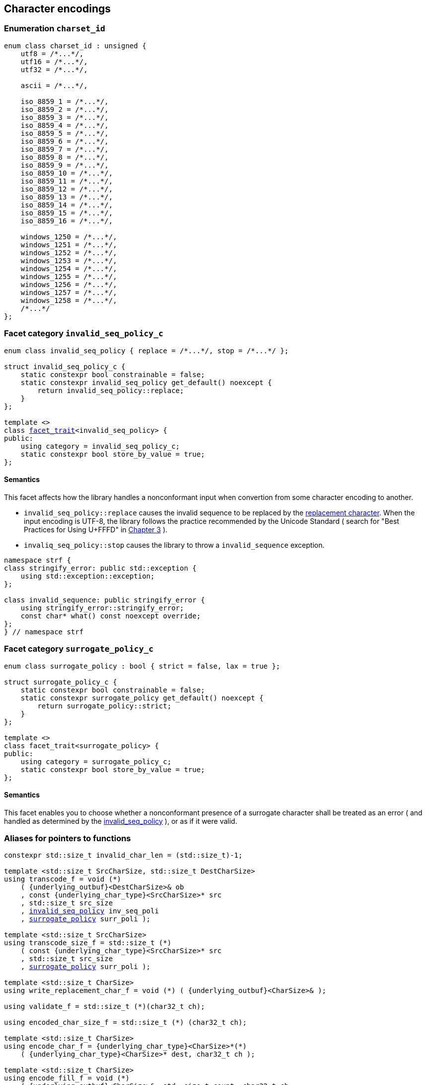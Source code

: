 ////
Distributed under the Boost Software License, Version 1.0.

See accompanying file LICENSE_1_0.txt or copy at
http://www.boost.org/LICENSE_1_0.txt
////

== Character encodings

:invalid_seq_policy: <<invalid_seq_policy,invalid_seq_policy>>
:invalid_seq_policy_c: <<invalid_seq_policy,invalid_seq_policy_c>>
:surrogate_policy: <<surrogate_policy,surrogate_policy>>
:surrogate_policy_c: <<surrogate_policy,surrogate_policy_c>>
:charset_id: <<charset_id,charset_id>>

:invalid_char_len: <<charset_function_pointers,invalid_char_len>>
:transcode_f: <<charset_function_pointers,transcode_f>>
:transcode_size_f: <<charset_function_pointers,transcode_size_f>>
:write_replacement_char_f: <<charset_function_pointers,write_replacement_char_f>>
:validate_f: <<charset_function_pointers,validate_f>>
:encoded_char_size_f: <<charset_function_pointers,encoded_char_size_f>>
:encode_fill_f: <<charset_function_pointers,encode_fill_f>>
:decode_char_f: <<charset_function_pointers,decode_char_f>>
:encode_char_f: <<charset_function_pointers,encode_char_f>>
:encode_fill_f: <<charset_function_pointers,encode_fill_f>>
:codepoints_count_result: <<charset_function_pointers,codepoints_count_result>>
:codepoints_fast_count_f: <<charset_function_pointers,codepoints_fast_count_f>>
:codepoints_robust_count_f: <<charset_function_pointers,codepoints_robust_count_f>>
:decode_char_f: <<charset_function_pointers,decode_char_f>>
:find_transcoder_f: <<charset_function_pointers,find_transcoder_f>>


:static_underlying_transcoder: <<static_underlying_transcoder,static_underlying_transcoder>>
:static_underlying_charset: <<static_underlying_charset,static_underlying_charset>>
:static_charset: <<static_charset,static_charset>>

:dynamic_underlying_transcoder: <<dynamic_underlying_transcoder,dynamic_underlying_transcoder>>
:dynamic_underlying_charset_data: <<dynamic_underlying_charset_data,dynamic_underlying_charset_data>>
:dynamic_underlying_charset: <<dynamic_underlying_charset,dynamic_underlying_charset>>
:dynamic_charset: <<dynamic_charset,dynamic_charset>>

:find_transcoder: <<find_transcoder,find_transcoder>>
:decode_encode: <<decode_encode,decode_encode>>
:decode_encode_size: <<decode_encode_size,decode_encode_size>>

:UnderlyingTranscoder: <<UnderlyingTranscoder,UnderlyingTranscoder>>
:UnderlyingCharset: <<UnderlyingCharset,UnderlyingCharset>>

:charset_c: <<charset_c,charset_c>>

:utf: <<utf,utf>>

=== Enumeration `charset_id` [[charset_id]]

[source,cpp]
----
enum class charset_id : unsigned {
    utf8 = /*...*/,
    utf16 = /*...*/,
    utf32 = /*...*/,

    ascii = /*...*/,

    iso_8859_1 = /*...*/,
    iso_8859_2 = /*...*/,
    iso_8859_3 = /*...*/,
    iso_8859_4 = /*...*/,
    iso_8859_5 = /*...*/,
    iso_8859_6 = /*...*/,
    iso_8859_7 = /*...*/,
    iso_8859_8 = /*...*/,
    iso_8859_9 = /*...*/,
    iso_8859_10 = /*...*/,
    iso_8859_11 = /*...*/,
    iso_8859_12 = /*...*/,
    iso_8859_13 = /*...*/,
    iso_8859_14 = /*...*/,
    iso_8859_15 = /*...*/,
    iso_8859_16 = /*...*/,

    windows_1250 = /*...*/,
    windows_1251 = /*...*/,
    windows_1252 = /*...*/,
    windows_1253 = /*...*/,
    windows_1254 = /*...*/,
    windows_1255 = /*...*/,
    windows_1256 = /*...*/,
    windows_1257 = /*...*/,
    windows_1258 = /*...*/,
    /*...*/
};
----

=== Facet category `invalid_seq_policy_c` [[invalid_seq_policy]]
[source,cpp,subs=normal]
----
enum class invalid_seq_policy { replace = /{asterisk}\...{asterisk}/, stop = /{asterisk}\...{asterisk}/ };

struct invalid_seq_policy_c {
    static constexpr bool constrainable = false;
    static constexpr invalid_seq_policy get_default() noexcept {
        return invalid_seq_policy::replace;
    }
};

template <>
class <<facet_trait,facet_trait>><invalid_seq_policy> {
public:
    using category = invalid_seq_policy_c;
    static constexpr bool store_by_value = true;
};
----
==== Semantics

This facet affects how the library handles a nonconformant input when convertion from some character encoding to another.

* `invalid_seq_policy::replace` causes the invalid sequence to be replaced by the <<UnderlyingCharset_replacement_char, replacement character>>. When the input encoding is UTF-8, the library follows the practice recommended by the Unicode Standard ( search for "Best Practices for Using U+FFFD" in https://www.unicode.org/versions/Unicode10.0.0/ch03.pdf[Chapter 3] ).
* `invaliq_seq_policy::stop` causes the library to throw a `invalid_sequence` exception.

[source,cpp]
----
namespace strf {
class stringify_error: public std::exception {
    using std::exception::exception;
};

class invalid_sequence: public stringify_error {
    using stringify_error::stringify_error;
    const char* what() const noexcept override;
};
} // namespace strf
----

=== Facet category `surrogate_policy_c` [[surrogate_policy]]

[source,cpp,subs=normal]
----
enum class surrogate_policy : bool { strict = false, lax = true };

struct surrogate_policy_c {
    static constexpr bool constrainable = false;
    static constexpr surrogate_policy get_default() noexcept {
        return surrogate_policy::strict;
    }
};

template <>
class facet_trait<surrogate_policy> {
public:
    using category = surrogate_policy_c;
    static constexpr bool store_by_value = true;
};
----
==== Semantics

This facet enables you to choose whether a nonconformant presence of a
surrogate character shall be treated as an error ( and handled as determined
by the {invalid_seq_policy} ), or as if it were valid.

=== Aliases for pointers to functions [[charset_function_pointers]]

[source,cpp,subs=normal]
----
constexpr std::size_t invalid_char_len = (std::size_t)-1;

template <std::size_t SrcCharSize, std::size_t DestCharSize>
using transcode_f = void ({asterisk})
    ( {underlying_outbuf}<DestCharSize>& ob
    , const {underlying_char_type}<SrcCharSize>{asterisk} src
    , std::size_t src_size
    , {invalid_seq_policy} inv_seq_poli
    , {surrogate_policy} surr_poli );

template <std::size_t SrcCharSize>
using transcode_size_f = std::size_t ({asterisk})
    ( const {underlying_char_type}<SrcCharSize>{asterisk} src
    , std::size_t src_size
    , {surrogate_policy} surr_poli );

template <std::size_t CharSize>
using write_replacement_char_f = void ({asterisk}) ( {underlying_outbuf}<CharSize>& );

using validate_f = std::size_t ({asterisk})(char32_t ch);

using encoded_char_size_f = std::size_t ({asterisk}) (char32_t ch);

template <std::size_t CharSize>
using encode_char_f = {underlying_char_type}<CharSize>{asterisk}({asterisk})
    ( {underlying_char_type}<CharSize>{asterisk} dest, char32_t ch );

template <std::size_t CharSize>
using encode_fill_f = void ({asterisk})
    ( {underlying_outbuf}<CharSize>&, std::size_t count, char32_t ch
    , {invalid_seq_policy} inv_seq_poli, {surrogate_policy} surr_poli );

struct codepoints_count_result {
    std::size_t count;
    std::size_t pos;
};

template <std::size_t CharSize>
using codepoints_fast_count_f =
    codepoints_count_result ({asterisk})
    ( const {underlying_char_type}<CharSize>{asterisk} src
    , std::size_t src_size
    , std::size_t max_count );

template <std::size_t CharSize>
using codepoints_robust_count_f =
    codepoints_count_result ({asterisk})
    ( const {underlying_char_type}<CharSize>{asterisk} src
    , std::size_t src_size
    , std::size_t max_count
    , {surrogate_policy} surr_poli );

template <std::size_t CharSize>
using decode_char_f = char32_t ({asterisk}) ( {underlying_char_type}<CharSize> );

template <std::size_t SrcCharSize, std::size_t DestCharSize>
using find_transcoder_f =
    {dynamic_underlying_transcoder}<SrcCharSize, DestCharSize> ({asterisk}) ( {charset_id} );

----

=== Type requirement _UnderlyingTranscoder_ [[UnderlyingTranscoder]]

Given

* `SrcCharSize`, a `constexpr std::size_t` value equal to `1`, `2` or `4`
* `DestCharSize`, a `constexpr std::size_t` value equal to `1`, `2` or `4`
* `SrcCharType`, the type of `{underlying_char_type}<SrcCharSize>`
* `X`, a _UnderlyingTranscoder_ type from `SrcCharSize` to `DestCharSize`
* `x`, an expression of type `X` or `const X`
* `dest`, an lvalue reference of type `{underlying_outbuf}<DestCharSize>`
* `src`, a value of type `const SrcCharType*`
* `src_size`, a value of type `std::size_t` equal to the size of
              the array pointed by `src`
* `inv_seq_poli`, a value of type `{invalid_seq_policy}`
* `surr_poli`, a value of type `{surrogate_policy}`

The following must hold:

* `X` is https://en.cppreference.com/w/cpp/named_req/CopyConstructible[CopyConstructible].
* `X` supports the following syntax and semantics:

====
[source,cpp]
----
x.transcode_size(src, src_size, surr_poli)
----
[horizontal]
Return type:: `std::size_t`
Return value:: The number of character that
  `x.transcode(dest, src, src_size, {invalid_seq_policy}::replace, surr_poli)`
  would write into `dest`, or a value a greater than that if such exact calculation is
  difficult ( but ideally not much greater ).
Precondition:: `x.transcode_func() != nullptr` is `true`
====
[[UnderlyingTranscoder_transcode]]
====
[source,cpp]
----
x.transcode(dest, src, src_size, inv_seq_poli, surr_poli)
----
[horizontal]
Effect:: Converts the content of `src` from one encoding to another
         writing the result to `dest` following the semantics of
         `{invalid_seq_policy}` and `{surrogate_policy}`.
Precondition:: `x.transcode_func() != nullptr` is `true`
Postconditions:: `dest.recycle()` is not called() if
        `dest.size() >= x.transcode_size(src, src_size, surr_poli)` is `true`.
====
[[UnderlyingTranscoder_transcode_size_func]]
====
[source,cpp]
----
x.transcode_size_func()
----
[horizontal]
Return type:: `{transcode_size_f}<SrcCharSize>`
Return value:: A function pointer such that
               `x.transcode_size_func() (src, src_size, surr_poli)` has the same
               effect as `x.transcode_size(src, src_size, surr_poli)`.
====
[[UnderlyingTranscoder_transcode_func]]
====
[source,cpp]
----
x.transcode_func()
----
[horizontal]
Return type:: `{transcode_f}<SrcCharSize, DestCharSize>`
Return value:: A function pointer such that
   `x.transcode_func() (dest, src, src_size, inv_seq_poli, surr_poli)`
   has the same effect as
   `x.transcode(dest, src, src_size, inv_seq_poli, surr_poli)`.
====
'''
[[UnderlyingTranscoder_null]]
====
.Definition
A *null transcoder* is an object of an __UnderlyingTranscoder__
type where the `transcode_func` function returns `nullptr`.
====

NOTE: There are two class templates that satisfy _UnderlyingTranscoder_: `{static_underlying_transcoder}` and `{dynamic_underlying_transcoder}`.

=== Type requirement _UnderlyingCharset_ [[UnderlyingCharset]]

Given

* `CharSize`, a `constexpr std::size_t` value equal to `1`, `2`, or ( UTF-32 only ) `4`
* `char_type`, the type of `{underlying_char_type}<CharSize>&`
* `ptr`, a value of type `char_type{asterisk}`
* `src`, a value of type `const char_type{asterisk}`
* `src_size`, a value of type `std::size_t` equal to the size of
              the array pointed by `src`
* `count`, a value of type `std::size_t`
* `max_count`, a value of type `std::size_t`
* `ch32`, a value of type `char32_t`
* `ch`, a value of type `char_type`
* `ob`, an lvalue reference of type `{underlying_outbuf}<CharSize>`
* `cs_id`, value of type `{charset_id}`
* `X`, a _UnderlyingCharset_ type for value `CharSize`
* `x`, an expression of type `X` or `const X`

`X` must be https://en.cppreference.com/w/cpp/named_req/CopyConstructible[CopyConstructible]
and satisfy the expressions below:

[[UnderlyingCharset_char_size]]
====
[source,cpp]
----
X::char_size
----
::
[horizontal]
Type:: `std::size_t`
Value:: `CharSize`
Note:: It is `constexpr`.
====
[[UnderlyingCharset_id]]
====
[source,cpp]
----
x.id()
----
::
[horizontal]
Return type:: `{charset_id}`
Return value:: The `{charset_id}` that corresponds to this charset.
====

====
[source,cpp]
----
x.name()
----
::
[horizontal]
Return type:: `const char*`
Return value:: The name of this charset. Examples: `"UTF-8"`, `"ASCII"`, `"ISO-8859-1"`, `"windows-1252"`.
====

[[UnderlyingCharset_replacement_char]]
====
[source,cpp]
----
x.replacement_char()
----
::
[horizontal]
Return type:: `char32_t`
Return value:: The character used to signalize an error. Usually it is the https://en.wikipedia.org/wiki/Specials_(Unicode_block)#Replacement_character[replacement character &#xFFFD;] if it is supported by this charset, or the question mark `'?'` otherwise.
====
====
[source,cpp]
----
x.write_replacement_char(ob)
----
::
[horizontal]
Return type:: Writes into `ob` the codepoint returned by `x.replacement_char()` encoded in this charset.
====
====
[source,cpp]
----
x.replacement_char_size()
----
::
[horizontal]
Return type:: `std::size_t`
Return value:: The number of characters that `x.write_replacement_char(ob)` writes into `ob`.
====
====
[source,cpp]
----
x.encoded_char_size(ch32)
----
::
[horizontal]
Return type:: `std::size_t`
Return value:: The size of the string encoding the UTF-32 character `ch32` into this charset,
               if it is supported, or the same as `x.replacement_char_size()` otherwise.
====
====
[source,cpp]
----
x.validate(ch32)
----
::
[horizontal]
Return type:: `std::size_t`
Return value:: The size of the string encoding the UTF-32 character `ch32` into this charset,
               if it is supported, or `(std::size_t)-1` otherwise.
====
====
[source,cpp]
----
x.encode_char(ptr, ch32)
----
::
[horizontal]
Effect:: Writes into `ptr` the UTF-32 character `ch32` encoded into this charset,
         adopting the policy of `{surrogate_policy}::lax`,
         __i.e.__ if `ch32` is a surrogate, treat it as if it were a valid codepoint.
         If this charset is not able to encode `ch32`,
         then encode instead the return of `x.replacement_char()`.
Return type:: `char_type*`
Return value:: The position just after the last writen character.
====
====
[source,cpp]
----
x.encode_fill(ob, count, ch32, inv_seq_poli, surr_poli)
----
::
[horizontal]
Effect:: Writes `count` times into `ob` the UTF-32 character `ch32` encoded into
         this charset,  if it is supported. Otherwise, follow the policies of
         `{invalid_seq_policy}` and `{surrogate_policy}` according to the
         values of `inv_seq_poli` and `surr_poli`.
Return type:: `void`
====
[[UnderlyingCharset_codepoints_fast_count]]
====
[source,cpp]
----
x.codepoints_fast_count(src, src_size, max_count)
----
::
[horizontal]
Return type:: `{codepoints_count_result}`
Return value:: `{c, pos}`, where:

* `c` is the number of Unicode code points in `src`,
  if such value is less than `max_count`.
  Otherwise, `c` is equal to `max_count`.
* `pos` is such that the number of codepoints in
  `src` is equal to `c`.

Posconditions::

* `c \<= max_count` is `true`
* `pos \<= src_size` is `true`

Note::
If the input is non-conformant to the corresponding character encoding,
this function may return an incorrect value. For instance, for UTF-8
this function may simply count the bytes that are not continuation bytes.
====
[[UnderlyingCharset_codepoints_robust_count]]
====
[source,cpp]
----
x.codepoints_robust_count(src, src_size, max_count, surr_poli)
----
::
[horizontal]
Effect:: Counts the codepoints until is equal to `max_count`.

Return type:: `{codepoints_count_result}`
Return value:: `{c, pos}`, where:
* `c` is equal to `std::min(max_count, u32len)`, where `u32len` is the
   length of the UTF-32 string that would be generated by converting
   `src` from this charset to UTF-32,
   <<surrogate_policy, according to `surr_poli`>>
   and assuming `{invalid_seq_policy}::replace`.
* `pos` is such that the value of
  `x.codepoints_robust_count(src, pos, (std::size_t)-1, surr_poli).count`
   is equal to `c`.
Posconditions::
* `c \<= max_count` is `true`
* `pos \<= src_size` is `true`

====
[[Charset_decode_char]]
====
[source,cpp]
----
x.decode_char(ch)
----
::
[horizontal]
Effect:: Decodes `ch` from this charset to UTF-32
         assuming the policy of `<<surrogate_policy, surrogate_policy::lax>>`.
         If `ch` is an invalid character, return `x.replacement_char()`.
Return type:: `char32_t`
====

====
[source,cpp]
----
x.encode_char_func()
----
::
[horizontal]
Return type:: `{encode_char_f}<CharSize>`
Return value:: A function pointer such that `x.encode_char_func() (ch32)` has
               the same effect as `x.encode_char(ch32)`.
====
====
[source,cpp]
----
x.encode_fill_func()
----
::
[horizontal]
Return type:: `{encode_fill_f}<CharSize>`
Return value:: A function pointer such that
               `x.encode_fill_func() (ob, count, ch32, inv_seq_poli, surr_poli)` has
               the same effect as
               `x.encode_fill(ob, count, ch32, inv_seq_poli, surr_poli)`.

====
====
[source,cpp]
----
x.write_replacement_char_func()
----
::
[horizontal]
Return type:: `{write_replacement_char_f}<CharSize>`
Return value:: A function pointer such that `x.write_replacement_char_func() (ob)`
               has the same effect as `x.write_replacement_char(ob)`
====
[[UnderlyingCharset_from_u32]]
====
[source,cpp]
----
x.from_u32()
----
::
[horizontal]
Return type:: A __{UnderlyingTranscoder}__ from `4` to `CharSize`
Return value:: A transcoder that converts UTF-32 to this charset.
====
[[UnderlyingCharset_to_u32]]
====
[source,cpp]
----
x.to_u32()
----
::
[horizontal]
Return type:: A __{UnderlyingTranscoder}__ from `CharSize` to `4`
Return value:: A transcoder that converts this charset to UTF-32.
====
[[UnderlyingCharset_sanitizer]]
====
[source,cpp]
----
x.sanitizer()
----
::
[horizontal]
Return type:: A __{UnderlyingTranscoder}__ from `CharSize` to `CharSize`
Return value:: A transcoder that "converts" this charset to this charset,
               __i.e.__ a sanitizer of this charset.
====
[[UnderlyingCharset_find_transcoder_to]]
====
.( Optional )
[source,cpp]
----
x.find_transcoder_to(std::integral_constant<std::size_t, 1>, cs_id)
----
::
[horizontal]
Return type:: `{dynamic_underlying_transcoder}<CharSize, 1>`
Return value:: A transcoder that converts this charset to the charset
               corresponding to `cs_id`, or an
               <<UnderlyingTranscoder_null,null transcoder>>.
====
====
.( Optional )
[source,cpp]
----
x.find_transcoder_to(std::integral_constant<std::size_t, 2>, cs_id)
----
::
[horizontal]
Return type:: `{dynamic_underlying_transcoder}<CharSize, 2>`
Return value:: A transcoder that converts this charset to the charset
               corresponding to `cs_id`, or an
               <<UnderlyingTranscoder_null,null transcoder>>.
====
[[UnderlyingCharset_find_transcoder_from]]
====
.( Optional )
[source,cpp]
----
x.find_transcoder_from<ScrCharSize>(std::integral_constant<std::size_t, 1>, cs_id)
----
::
[horizontal]
Return type:: `{dynamic_underlying_transcoder}<1, CharSize>`
Return value:: A transcoder that converts the charset  corresponding to
               `cs_id` to this charset, or an
               <<UnderlyingTranscoder_null,null transcoder>>.
====
====
.( Optional )
[source,cpp]
----
x.find_transcoder_from<ScrCharSize>(std::integral_constant<std::size_t, 1>, cs_id)
----
::
[horizontal]
Return type:: `{dynamic_underlying_transcoder}<2, CharSize>`
Return value:: A transcoder that converts the charset  corresponding to
               `cs_id` to this charset, or an
               <<UnderlyingTranscoder_null,null transcoder>>.
====
IMPORTANT: You shall not create an _UnderlyingCharset_ type with `CharSize`
           equal to `4`, since this is reserved for UTF-32.
           The library internaly assumes in many occasions that the charset
           is UTF-32 when `CharSize` is equal to `4`.

NOTE: There are two class templates that satisfy _UnderlyingCharset_: `{static_underlying_transcoder}` and `{dynamic_underlying_charset}`.

=== Class template `static_underlying_transcoder` [[static_underlying_transcoder]]

[source,cpp,subs=normal]
----
template <{charset_id} Src, {charset_id} Dest>
class static_underlying_transcoder;

template <> static_underlying_transcoder <{charset_id}::ascii, {charset_id}::ascii>;
template <> static_underlying_transcoder <{charset_id}::ascii, {charset_id}::utf32>;
template <> static_underlying_transcoder <{charset_id}::utf32, {charset_id}::ascii>;

template <> static_underlying_transcoder <{charset_id}::iso_8859_1,  {charset_id}::iso_8859_1>;
template <> static_underlying_transcoder <{charset_id}::iso_8859_1,  {charset_id}::utf32>;
template <> static_underlying_transcoder <{charset_id}::utf32,       {charset_id}::iso_8859_1>;

template <> static_underlying_transcoder <{charset_id}::iso_8859_3,  {charset_id}::utf32>;
template <> static_underlying_transcoder <{charset_id}::utf32,       {charset_id}::iso_8859_3>;
template <> static_underlying_transcoder <{charset_id}::iso_8859_3,  {charset_id}::iso_8859_3>;

template <> static_underlying_transcoder <{charset_id}::iso_8859_15, {charset_id}::iso_8859_15>;
template <> static_underlying_transcoder <{charset_id}::iso_8859_15, {charset_id}::utf32>;
template <> static_underlying_transcoder <{charset_id}::utf32,       {charset_id}::iso_8859_15>;

template <> static_underlying_transcoder <{charset_id}::windows_1252, {charset_id}::windows_1252>;
template <> static_underlying_transcoder <{charset_id}::windows_1252, {charset_id}::utf32>;
template <> static_underlying_transcoder <{charset_id}::utf32,        {charset_id}::windows_1252>;

template <> static_underlying_transcoder <{charset_id}::utf8,  {charset_id}::utf8>;
template <> static_underlying_transcoder <{charset_id}::utf8,  {charset_id}::utf16>;
template <> static_underlying_transcoder <{charset_id}::utf8,  {charset_id}::utf32>;
template <> static_underlying_transcoder <{charset_id}::utf16, {charset_id}::utf8>;
template <> static_underlying_transcoder <{charset_id}::utf16, {charset_id}::utf16>;
template <> static_underlying_transcoder <{charset_id}::utf16, {charset_id}::utf32>;
template <> static_underlying_transcoder <{charset_id}::utf32, {charset_id}::utf8>;
template <> static_underlying_transcoder <{charset_id}::utf32, {charset_id}::utf16>;
template <> static_underlying_transcoder <{charset_id}::utf32, {charset_id}::utf32>;
----
There is no generic implementation of the `static_underlying_transcoder` class template.
Instead, there are template instantiations for some pairs of charsets.
All of them are empty classes, and are __{UnderlyingTranscoder}__, and their
member functions `<<UnderlyingTranscoder_transcode_func, transcode_func>>`
and `<<UnderlyingTranscoder_transcode_size_func,transcode_size_func>>`
never return `nullptr`

=== Class template `static_underlying_charset` [[static_underlying_charset]]

[source,cpp,subs=normal]
----
template <{charset_id}>
class static_underlying_charset;

template <> class static_underlying_charset<{charset_id}::utf8>;
template <> class static_underlying_charset<{charset_id}::utf16>;
template <> class static_underlying_charset<{charset_id}::utf32>;
template <> class static_underlying_charset<{charset_id}::ascii>;
template <> class static_underlying_charset<{charset_id}::iso_8859_1>;
template <> class static_underlying_charset<{charset_id}::iso_8859_3>;
template <> class static_underlying_charset<{charset_id}::iso_8859_15>;
template <> class static_underlying_charset<{charset_id}::windows_1252>;
----

There is no generic implementation of the `static_underlying_charset` class template.
Instead, the library provides template instantiations for some charsets.
All of them are empty classes, and are __{UnderlyingCharset}__.

=== Class template `dynamic_underlying_transcoder` [[dynamic_underlying_transcoder]]

[source,cpp,subs=normal]
----
namespace strf {

template <std::size_t SrcCharSize, std::size_t DestCharSize>
class dynamic_underlying_transcoder {
public:
    constexpr dynamic_underlying_transcoder() noexcept;

    constexpr dynamic_underlying_transcoder
        ( const dynamic_underlying_transcoder& other) noexcept = default;

    template <{charset_id} Src, {charset_id} Dest>
    constexpr explicit dynamic_underlying_transcoder
        ( {static_underlying_transcoder}<Src, Dest> st );

    void transcode
        ( {underlying_outbuf}<DestCharSize>& ob
        , const {underlying_char_type}<SrcCharSize>* src
        , std::size_t src_size
        , {invalid_seq_policy} inv_seq_poli
        , {surrogate_policy} surr_poli ) const;

    std::size_t transcode_size
        ( const {underlying_char_type}<SrcCharSize>* src
        , std::size_t src_size
        , {surrogate_policy} surr_poli ) const;

    constexpr {transcode_f}<SrcCharSize, DestCharSize> transcode_func() const noexcept;
    constexpr {transcode_size_f}<SrcCharSize> transcode_size_func() const noexcept;
};

} // namespace strf
----

====
[source,cpp,subs=normal]
----
constexpr dynamic_underlying_transcoder() noexcept;
----
Default constructor
[horizontal]
Postconditions::
* `transcode_func() == nullptr`
* `transcode_size_func() == nullptr`
====

====
[source,cpp,subs=normal]
----
constexpr dynamic_underlying_transcoder
    ( const dynamic_underlying_transcoder& other) noexcept;
----
Trivial copy constructor
[horizontal]
Postconditions::
* `transcode_func() == other.transcode_func()`
* `transcode_size_func() == other.transcode_size_func()`
====

====
[source,cpp,subs=normal]
----
template <{charset_id} Src, {charset_id} Dest>
constexpr explicit dynamic_underlying_transcoder
    ( {static_underlying_transcoder}<Src, Dest> other );
----
[horizontal]
Postconditions::
* `transcode_func() == other.transcode_func()`
* `transcode_size_func() == other.transcode_size_func()`
====

====
[source,cpp,subs=normal]
----
void transcode
    ( {underlying_outbuf}<DestCharSize>& ob
    , const {underlying_char_type}<SrcCharSize>* src
    , std::size_t src_size
    , {invalid_seq_policy} inv_seq_poli
    , {surrogate_policy} surr_poli ) const;
----
Effect: Calls `transcode_func()(ob, src, src_size, inv_seq_poli, surr_poli)`
====
====
[source,cpp,subs=normal]
----
std::size_t transcode_size
    ( const {underlying_char_type}<SrcCharSize>* src
    , std::size_t src_size
    , {surrogate_policy} surr_poli ) const;
----
Effect: Calls `transcode_size_func()(src, src_size, surr_poli)`
====

=== Struct template `dynamic_underlying_charset_data` [[dynamic_underlying_charset_data]]

[source,cpp,subs=normal]
----
template <std::size_t CharSize>
struct dynamic_underlying_charset_data {
    const char* name;
    {charset_id} id;
    char32_t replacement_char;
    std::size_t replacement_char_size;
    {validate_f} validate_func;
    {encoded_char_size_f} encoded_char_size_func;
    {encode_char_f}<CharSize> encode_char_func;
    {encode_fill_f}<CharSize> encode_fill_func;
    {codepoints_fast_count_f}<CharSize> codepoints_fast_count_func;
    {codepoints_robust_count_f}<CharSize> codepoints_robust_count_func;

    {write_replacement_char_f}<CharSize> write_replacement_char_func;
    {decode_char_f}<CharSize> decode_char_func;

    {dynamic_underlying_transcoder}<4, CharSize> from_u32;
    {dynamic_underlying_transcoder}<CharSize, 4> to_u32;
    {dynamic_underlying_transcoder}<CharSize, CharSize> sanitizer;

    {find_transcoder_f}<1, CharSize> transcoder_from_1byte_charset;
    {find_transcoder_f}<2, CharSize> transcoder_from_2bytes_charset;

    {find_transcoder_f}<CharSize, 1> transcoder_to_1byte_charset;
    {find_transcoder_f}<CharSize, 2> transcoder_to_2bytes_charset;
};
----
=== Class template `dynamic_underlying_charset` [[dynamic_underlying_charset]]
[source,cpp,subs=normal]
----
template <std::size_t CharSize>
class dynamic_underlying_charset {
public:

    static constexpr std::size_t char_size = CharSize;

    dynamic_underlying_charset(const dynamic_underlying_charset& other) = default;

    dynamic_underlying_charset
        ( const {dynamic_underlying_charset_data}<CharSize>& d );

    dynamic_underlying_charset& operator=(const dynamic_underlying_charset& other) noexcept;

    bool operator==(const dynamic_underlying_charset& other) const noexcept;

    bool operator!=(const dynamic_underlying_charset& other) const noexcept;

    void swap(dynamic_underlying_charset& other) noexcept;

    const char* name() const noexcept;

    constexpr {charset_id} id() const noexcept;

    constexpr char32_t replacement_char() const noexcept;

    constexpr std::size_t replacement_char_size() const noexcept;

    constexpr std::size_t validate(char32_t ch) const; // noexcept

    constexpr std::size_t encoded_char_size(char32_t ch) const; // noexcept

    char_type_* encode_char(char_type_* dest, char32_t ch) const; // noexcept

    void encode_fill
        ( {underlying_outbuf}<CharSize>& ob, std::size_t count, char32_t ch
        , {invalid_seq_policy} inv_seq_poli, {surrogate_policy} surr_poli ) const;

    std::size_t codepoints_fast_count
        ( const char_type_* src, std::size_t src_size
        , std::size_t max_count ) const;

    std::size_t codepoints_robust_count
        ( const char_type_* src, std::size_t src_size
        , std::size_t max_count, {surrogate_policy} surr_poli ) const;

    void write_replacement_char({underlying_outbuf}<CharSize>& ob) const;

    char32_t decode_char(char_type_ ch) const;

    {encode_char_f}<char_size> encode_char_func() const noexcept;

    {encode_fill_f}<char_size> encode_fill_func() const noexcept;

    {write_replacement_char_f}<char_size> write_replacement_char_func() const noexcept;

    {dynamic_underlying_transcoder}<4, CharSize> from_u32() const;

    {dynamic_underlying_transcoder}<CharSize, 4> to_u32() const;

    {dynamic_underlying_transcoder}<CharSize, CharSize> sanitizer() const;

    {dynamic_underlying_transcoder}<CharSize, 1> find_transcoder_to
        ( std::integral_constant<std::size_t, 1>, {charset_id} id) const;

    {dynamic_underlying_transcoder}<CharSize, 2> find_transcoder_to
        ( std::integral_constant<std::size_t, 2>, {charset_id} id) const;

    {dynamic_underlying_transcoder}<1, CharSize> find_transcoder_from
        ( std::integral_constant<std::size_t, 1>, {charset_id} id) const;

    {dynamic_underlying_transcoder}<2, CharSize> find_transcoder_from
        ( std::integral_constant<std::size_t, 2>, {charset_id} id) const;

private:

    const {dynamic_underlying_charset_data}* data; // exposition only
};
----

====
[source,cpp,subs=normal]
----
dynamic_underlying_charset(const dynamic_underlying_charset& other);
----
Trivial copy constructor.
[horizontal]
Effect:: `this\->data = other.data`
====
====
[source,cpp,subs=normal]
----
dynamic_underlying_charset
        ( const {dynamic_underlying_charset_data}<CharSize>& d );
----
[horizontal]
Effect:: `this\->data = d`
====
====
[source,cpp,subs=normal]
----
dynamic_underlying_charset& operator=(const dynamic_underlying_charset& other) noexcept
----
[horizontal]
Effect:: `this\->data = other.data`
====
====
[source,cpp,subs=normal]
----
bool operator==(const dynamic_underlying_charset& other) const noexcept;
----
[horizontal]
Return value:: `this\->data == other.data`
====
====
[source,cpp,subs=normal]
----
bool operator!=(const dynamic_underlying_charset& other) const noexcept;
----
[horizontal]
Return value:: `this\->data != other.data`
====
====
[source,cpp,subs=normal]
----
void swap(dynamic_underlying_charset& other) noexcept;
----
[horizontal]
Effect:: Same as `std::swap(this\->data, other.data)`
====
====
[source,cpp,subs=normal]
----
const char* name() const noexcept;
----
[horizontal]
Return value:: `this\->data\->name`
====
====
[source,cpp,subs=normal]
----
constexpr {charset_id} id() const noexcept;
----
[horizontal]
Return value:: `this\->data\->id`
====
====
[source,cpp,subs=normal]
----
constexpr char32_t replacement_char() const noexcept;
----
[horizontal]
Return value:: `this\->data\->replacement_char`
====
====
[source,cpp,subs=normal]
----
constexpr std::size_t replacement_char_size() const noexcept;
----
[horizontal]
Return value:: `this\->data\->replacement_char_size`
====
====
[source,cpp,subs=normal]
----
constexpr std::size_t validate(char32_t ch) const; // noexcept
----
[horizontal]
Effect:: Calls and returns `this\->data\->validate_func(ch)`.
====
====
[source,cpp,subs=normal]
----
constexpr std::size_t encoded_char_size(char32_t ch) const; // noexcept
----
[horizontal]
Effect:: Calls and returns `this\->data\->encoded_char_size_func(ch)`.
====
====
[source,cpp,subs=normal]
----
char_type_* encode_char(char_type_* dest, char32_t ch) const; // noexcept
----
[horizontal]
Effect:: Calls and returns `this\->data\->encoded_char_func(ch)`.
====
====
[source,cpp,subs=normal]
----
void encode_fill
    ( {underlying_outbuf}<CharSize>& ob, std::size_t count, char32_t ch
    , {invalid_seq_policy} inv_seq_poli, {surrogate_policy} surr_poli ) const;
----
[horizontal]
Effect:: Calls and returns
       `this\->data\->encode_fill_func(ob, count, ch, inv_seq_poli, surr_poli)`.
====
====
[source,cpp,subs=normal]
----
std::size_t codepoints_fast_count
    ( const char_type_* src, std::size_t src_size
    , std::size_t max_count ) const;
----
[horizontal]
Effect:: Calls and returns `this\->data\->codepoints_fast_count_func(src, src_size, max_count)`.
====
====
[source,cpp,subs=normal]
----
std::size_t codepoints_robust_count
    ( const char_type_* src, std::size_t src_size
    , std::size_t max_count, {surrogate_policy} surr_poli ) const;
----
[horizontal]
Effect:: Calls and returns
        `this\->data\->codepoints_robust_count_func(src, src_size, max_count, surr_poli)`.
====
====
[source,cpp,subs=normal]
----
void write_replacement_char({underlying_outbuf}<CharSize>& ob) const;
----
[horizontal]
Effect:: Calls `this\->data\->write_replacement_char_func(ob)`.
====
====
[source,cpp,subs=normal]
----
char32_t decode_char(char_type_ ch) const;
----
[horizontal]
Effect:: Calls and returns `this\->data\->decode_char_func(ch)`.
====
====
[source,cpp,subs=normal]
----
{encode_char_f}<char_size> encode_char_func() const noexcept;
----
====
====
[source,cpp,subs=normal]
----
{encode_fill_f}<char_size> encode_fill_func() const noexcept;
----
[horizontal]
Return value:: `this\->data\->encode_fill_func`.
====
====
[source,cpp,subs=normal]
----
{write_replacement_char_f}<char_size> write_replacement_char_func() const noexcept;
----
[horizontal]
Return value:: `this\->data\->write_replacement_char_func`.
====
====
[source,cpp,subs=normal]
----
{dynamic_underlying_transcoder}<4, CharSize> from_u32() const;
----
[horizontal]
Return value:: `this\->data\->from_u32`.
====
====
[source,cpp,subs=normal]
----
{dynamic_underlying_transcoder}<CharSize, 4> to_u32() const;
----
[horizontal]
Return value:: `this\->data\->to_u32`.
====
====
[source,cpp,subs=normal]
----
{dynamic_underlying_transcoder}<CharSize, CharSize> sanitizer() const;
----
[horizontal]
Return value:: `this\->data\->sanitizer`.
====
====
[source,cpp,subs=normal]
----
{dynamic_underlying_transcoder}<CharSize, 1> find_transcoder_to
    ( std::integral_constant<std::size_t, 1>, {charset_id} id) const;
----
[horizontal]
Return value:: `this\->data\->transcoder_to_1byte_charset(id)` if such pointer
to function is not null. Otherwise returns an
<<UnderlyingTranscoder_null,null transcoder>>.
====
====
[source,cpp,subs=normal]
----
{dynamic_underlying_transcoder}<CharSize, 2> find_transcoder_to
    ( std::integral_constant<std::size_t, 2>, {charset_id} id) const;
----
[horizontal]
Return value:: `this\->data\->transcoder_to_2bytes_charset(id)` if such pointer
to function is not null. Otherwise returns an
<<UnderlyingTranscoder_null,null transcoder>>.
====
====
[source,cpp,subs=normal]
----
{dynamic_underlying_transcoder}<1, CharSize> find_transcoder_from
    ( std::integral_constant<std::size_t, 1>, {charset_id} id) const;
----
[horizontal]
Return value:: `this\->data\->transcoder_from_1byte_charset(id)` if such pointer
to function is not null. Otherwise returns an
<<UnderlyingTranscoder_null,null transcoder>>.
====
====
[source,cpp,subs=normal]
----
{dynamic_underlying_transcoder}<2, CharSize> find_transcoder_from
    ( std::integral_constant<std::size_t, 2>, {charset_id} id) const;
----
[horizontal]
Return value:: `this\->data\->transcoder_from_2bytes_charset(id)` if such pointer
to function is not null. Otherwise returns an
<<UnderlyingTranscoder_null,null transcoder>>.
====

=== Function template `find_transcoder` [[find_transcoder]]

[source,cpp,subs=normal]
----
template <typename SrcCharset, typename DestCharset>
auto find_transcoder(SrcCharset src, DestCharset dest);
----
Requirements:: `SrcCharset` and `DestCharset` are __{UnderlyingCharset}__ types.
Return type:: A type that is __{UnderlyingTranscoder}__
//-
Return value::
* Returns the default value of `{static_underlying_transcoder}<SrcID, DestID>`
  if such template instantiation is defined and
  `SrcCharset` is ( or derives from ) `{static_underlying_charset}<SrcID>` and
  `DestCharset` is ( or derives from ) `{static_underlying_charset}<DestID>`;
* otherwise, returns `src.<<UnderlyingCharset_sanitizer,sanitizer>>()` if
  `src.<<UnderlyingCharset_id,id>>()` is equal to `dest.<<UnderlyingCharset_id,id>>()`
  and `SrcCharset::char_size` is equal to `DestCharset::char_size`;
* otherwise, returns `src.<<UnderlyingCharset_to_u32,to_u32>>()`
  if `DestCharset::char_size` is equal to `4`;
* otherwise, returns `dest.<<UnderlyingCharset_from_u32,from_u32>>()`
  if `SrcCharset::char_size` is equal to `4`;
* otherwise, returns
  `src.<<UnderlyingCharset_find_transcoder_to,find_transcoder_to>>(x, dest.id())`
  if such expression
  is well formed and returns a <<UnderlyingTranscoder_null,non null transcoder>>
  , where `x` is the value of
  `std::integral_constant<std::size_t, DestCharset::char_size>()`;
* otherwise, returns
  `dest.<<UnderlyingCharset_find_transcoder_from,find_transcoder_from>>(x, src.id())`
   if such expression is well formed, where `x` is the value of
   `std::integral_constant<std::size_t, SrcCharset::char_size>()`;
* otherwise returns a default constructed ( thus null )
  `{dynamic_underlying_transcoder}<SrcCharset::char_size, DestCharset::char_size>`.

NOTE: When `find_transcoder` returns an <<UnderlyingTranscoder_null,null transcoder>>
, you still can use `{decode_encode}` and `decode_encode_size`.

=== Function template `decode_encode`  [[decode_encode]]

[source,cpp,subs=normal]
----
namespace strf {

template<std::size_t SrcCharSize, std::size_t DestCharSize>
void decode_encode
    ( {underlying_outbuf}<DestCharSize>& ob
    , {transcode_f}<SrcCharSize, 4> to_u32
    , {transcode_f}<4, DestCharSize> from_u32
    , const {underlying_char_type}<SrcCharSize>* src
    , std::size_t src_size
    , {invalid_seq_policy} inv_seq_poli
    , {surrogate_policy} surr_poli );

} // namespace strf
----

Converts the content in `src` to UTF-32 using `to_u32`,
then writes it into `ob` using `from_u32`.

[horizontal]
Postcondition:: `ob.<<underlying_outbuf_recycle,recycle>>()` is not called if
`ob.<<underlying_outbuf_size,size>>()` is not less then the value returned by
`{decode_encode_size}(to_u32, size_calc_func, src, src_size, inv_seq_poli, surr_poli)`,
where `size_calc_func` is the return value of
`dest_sc.<<UnderlyingCharset_from_u32,from_u32>>().<<UnderlyingTranscoder_transcode_size_func, transcode_size_func>>()`,
where `dest_sc` is the __UnderlyingCharset__ object such that the return value of
`dest_sc.<<UnderlyingCharset_to_u32,to_u32>>().<<UnderlyingTranscoder_transcode_func,transcode_func>>()`
is equal to `to_u32`.

=== Function template `decode_encode_size` [[decode_encode_size]]

[source,cpp,subs=normal]
----
namespace strf {

template<std::size_t SrcCharSize>
std::size_t decode_encode_size
    ( {transcode_f}<SrcCharSize, 4> to_u32
    , {transcode_size_f}<4> size_calc_func
    , const {underlying_char_type}<SrcCharSize>* src
    , std::size_t src_size
    , {invalid_seq_policy} inv_seq_poli
    , {surrogate_policy} surr_poli );

} // namespace strf
----
[horizontal]
Return value::
The return of `size_calc_func` called over the UTF-32 content obtained
by passing `src` to `to_u32`.

=== Facet category template `charset_c` [[charset_c]]

[source,cpp,subs=normal]
----
namespace strf {

template <typename CharT>
struct charset_c {
    static constexpr bool constrainable = false;
    static constexpr {utf}<CharT> get_default() noexcept;
};

} // namespace strf
----

For a type to be a facet of `charset_c<CharT>` it has to
to be _CharsetFacet_ of `CharT`

==== Type requirement _CharsetFacet_ [[CharsetFacet]]

- `CharT`, a character type
- `X`, _CharsetFacet_ type of `CharT`

The following must hold:

- `X` is a __{UnderlyingCharset}__ of `sizeof(CharT)`
- `X::category` is a type alias to `charset_c<CharT>`;

NOTE: There are two class templates that satisfy _CharsetFacet_: `{static_charset}` and `{dynamic_charset}`.


=== Class template `static_charset` [[static_charset]]

[source,cpp,subs=normal]
----
namespace strf {

template <typename CharT, {charset_id} CSID>
class static_charset: public {static_underlying_charset}<CSID> {
public:
    static_assert(sizeof(CharT) == {static_underlying_charset}<CSID>::<<UnderlyingCharset_char_size,char_size>>);
    using category = {charset_c}<CharT>;
};

} // namespace strf
----

=== Type aliases for charsets [[static_charset_aliases]]

[source,cpp,subs=normal]
----
namespace strf {

template <typename CharT>
using ascii = {static_charset}<CharT, {charset_id}::ascii>;

template <typename CharT>
using iso_8859_1 = {static_charset}<CharT, {charset_id}::iso_8859_1>;

template <typename CharT>
using iso_8859_3 = {static_charset}<CharT, {charset_id}::iso_8859_3>;

template <typename CharT>
using iso_8859_15 = {static_charset}<CharT, {charset_id}::iso_8859_15>;

template <typename CharT>
using windows_1252 = {static_charset}<CharT, {charset_id}::windows_1252>;

template <typename CharT>
using utf = /* see below */;

} // namespace strf
----

[[utf]]
====
[source,cpp]
----
template <typename CharT>
using utf = /* ... */;
----
`utf<CharT>` is an alias to `{static_charset}<CharT, cs_id>`,
where `cs_id` is `charset_id::utf8`, `charset_id::utf16`
or `charset_id::utf32`, depending on the value of `sizeof(CharT)`.
====

=== Class template `dynamic_charset` [[dynamic_charset]]

[source,cpp,subs=normal]
----
namespace strf {

template <typename CharT>
class dynamic_charset: public {dynamic_underlying_charset}<sizeof(CharT)> {
public:
    using category = {charset_c}<CharT>;

    dynamic_charset(const dynamic_charset&) = default;

    explicit dynamic_charset(const {dynamic_underlying_charset}<sizeof(CharT)>&);

    template <{charset_id} CharsetID>
    explicit dynamic_charset({static_charset}<CharT, CharsetID> scs);
};

} // namespace strf
----

====
[source,cpp,subs=normal]
----
dynamic_charset(const dynamic_charset&);
----
Trivial copy constructor
====
====
[source,cpp,subs=normal]
----
explicit dynamic_charset(const {dynamic_underlying_charset}<sizeof(CharT)>& x);
----
[horizontal]
Effect:: Initializes base `{dynamic_underlying_charset}<sizeof(CharT)>` from `x`.
====
====
[source,cpp,subs=normal]
----
template <{charset_id} CharsetID>
explicit dynamic_charset({static_charset}<CharT, CharsetID> cs);
----
[horizontal]
Effect:: Initializes base `{dynamic_underlying_charset}<sizeof(CharT)>`
         with `cs.to_dynamic()`.
====

